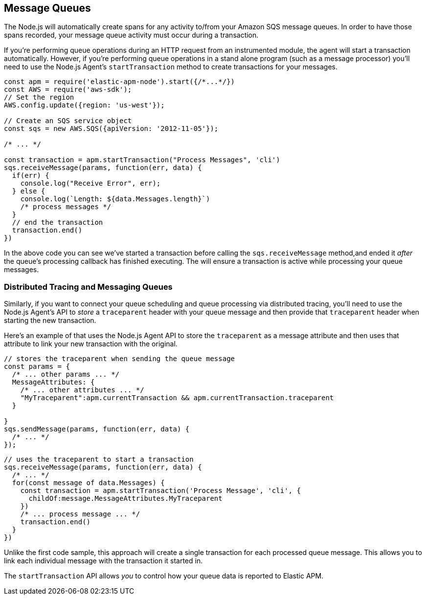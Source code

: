 [[message-quques]]
== Message Queues

The Node.js will automatically create spans for any activity to/from your Amazon SQS message queues.  In order to have those spans recorded, your message queue activity must  occur during a transaction.

If you're performing queue operations during an HTTP request from an instrumented module, the agent will start a transaction automatically.  However, if you're performing queue operations in a stand alone program (such as a message processor) you'll need to use the Node.js Agent's `startTransaction` method to create transactions for your messages.

[source,js]
----
const apm = require('elastic-apm-node').start({/*...*/})
const AWS = require('aws-sdk');
// Set the region
AWS.config.update({region: 'us-west'});

// Create an SQS service object
const sqs = new AWS.SQS({apiVersion: '2012-11-05'});

/* ... */

const transaction = apm.startTransaction("Process Messages", 'cli')
sqs.receiveMessage(params, function(err, data) {
  if(err) {
    console.log("Receive Error", err);
  } else {
    console.log(`Length: ${data.Messages.length}`)
    /* process messages */
  }
  // end the transaction
  transaction.end()
})
----

In the above code you can see we've started a transaction before calling the `sqs.receiveMessage` method,and ended it _after_ the queue's processing callback has finished executing.  The will ensure a transaction is active while processing your queue messages.

[float]
[[message-queues-distributed-tracing]]
=== Distributed Tracing and Messaging Queues

Similarly, if you want to connect your queue scheduling and queue processing via distributed tracing, you'll need to use the Node.js Agent's API to _store_ a `traceparent` header with your queue message and then provide that `traceparent` header when starting the new transaction.

Here's an example of that uses the Node.js Agent API to store the `traceparent` as a message attribute and then uses that attribute to link your new transaction with the original.

[source,js]
----
// stores the traceparent when sending the queue message
const params = {
  /* ... other params ... */
  MessageAttributes: {
    /* ... other attributes ... */
    "MyTraceparent":apm.currentTransaction && apm.currentTransaction.traceparent
  }

}
sqs.sendMessage(params, function(err, data) {
  /* ... */
});
----

[source,js]
----
// uses the traceparent to start a transaction
sqs.receiveMessage(params, function(err, data) {
  /* ... */
  for(const message of data.Messages) {
    const transaction = apm.startTransaction('Process Message', 'cli', {
      childOf:message.MessageAttributes.MyTraceparent
    })
    /* ... process message ... */
    transaction.end()
  }
})
----

Unlike the first code sample, this approach will create a single transaction for each processed queue message.  This allows you to link each individual message with the transaction it started in.

The `startTransaction` API allows _you_ to control how your queue data is reported to Elastic APM.

